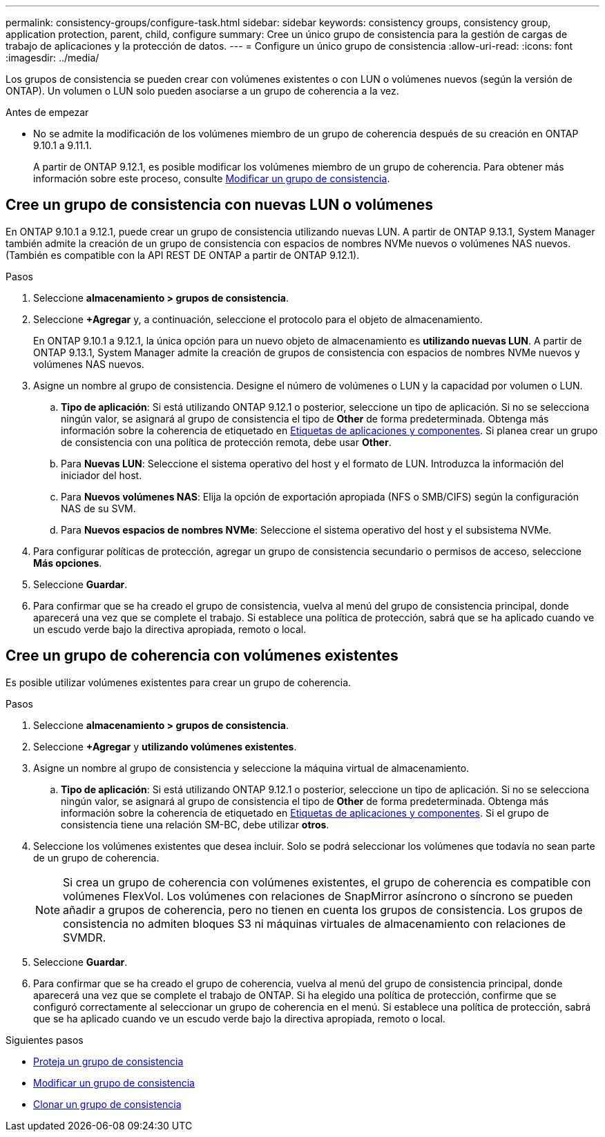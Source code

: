 ---
permalink: consistency-groups/configure-task.html 
sidebar: sidebar 
keywords: consistency groups, consistency group, application protection, parent, child, configure 
summary: Cree un único grupo de consistencia para la gestión de cargas de trabajo de aplicaciones y la protección de datos. 
---
= Configure un único grupo de consistencia
:allow-uri-read: 
:icons: font
:imagesdir: ../media/


[role="lead"]
Los grupos de consistencia se pueden crear con volúmenes existentes o con LUN o volúmenes nuevos (según la versión de ONTAP). Un volumen o LUN solo pueden asociarse a un grupo de coherencia a la vez.

.Antes de empezar
* No se admite la modificación de los volúmenes miembro de un grupo de coherencia después de su creación en ONTAP 9.10.1 a 9.11.1.
+
A partir de ONTAP 9.12.1, es posible modificar los volúmenes miembro de un grupo de coherencia. Para obtener más información sobre este proceso, consulte xref:modify-task.html[Modificar un grupo de consistencia].





== Cree un grupo de consistencia con nuevas LUN o volúmenes

En ONTAP 9.10.1 a 9.12.1, puede crear un grupo de consistencia utilizando nuevas LUN. A partir de ONTAP 9.13.1, System Manager también admite la creación de un grupo de consistencia con espacios de nombres NVMe nuevos o volúmenes NAS nuevos. (También es compatible con la API REST DE ONTAP a partir de ONTAP 9.12.1).

.Pasos
. Seleccione *almacenamiento > grupos de consistencia*.
. Seleccione *+Agregar* y, a continuación, seleccione el protocolo para el objeto de almacenamiento.
+
En ONTAP 9.10.1 a 9.12.1, la única opción para un nuevo objeto de almacenamiento es **utilizando nuevas LUN**. A partir de ONTAP 9.13.1, System Manager admite la creación de grupos de consistencia con espacios de nombres NVMe nuevos y volúmenes NAS nuevos.

. Asigne un nombre al grupo de consistencia. Designe el número de volúmenes o LUN y la capacidad por volumen o LUN.
+
.. **Tipo de aplicación**: Si está utilizando ONTAP 9.12.1 o posterior, seleccione un tipo de aplicación. Si no se selecciona ningún valor, se asignará al grupo de consistencia el tipo de **Other** de forma predeterminada. Obtenga más información sobre la coherencia de etiquetado en xref:index.html#application-and-component-tags[Etiquetas de aplicaciones y componentes]. Si planea crear un grupo de consistencia con una política de protección remota, debe usar *Other*.
.. Para **Nuevas LUN**: Seleccione el sistema operativo del host y el formato de LUN. Introduzca la información del iniciador del host.
.. Para **Nuevos volúmenes NAS**: Elija la opción de exportación apropiada (NFS o SMB/CIFS) según la configuración NAS de su SVM.
.. Para **Nuevos espacios de nombres NVMe**: Seleccione el sistema operativo del host y el subsistema NVMe.


. Para configurar políticas de protección, agregar un grupo de consistencia secundario o permisos de acceso, seleccione *Más opciones*.
. Seleccione *Guardar*.
. Para confirmar que se ha creado el grupo de consistencia, vuelva al menú del grupo de consistencia principal, donde aparecerá una vez que se complete el trabajo. Si establece una política de protección, sabrá que se ha aplicado cuando ve un escudo verde bajo la directiva apropiada, remoto o local.




== Cree un grupo de coherencia con volúmenes existentes

Es posible utilizar volúmenes existentes para crear un grupo de coherencia.

.Pasos
. Seleccione *almacenamiento > grupos de consistencia*.
. Seleccione *+Agregar* y *utilizando volúmenes existentes*.
. Asigne un nombre al grupo de consistencia y seleccione la máquina virtual de almacenamiento.
+
.. **Tipo de aplicación**: Si está utilizando ONTAP 9.12.1 o posterior, seleccione un tipo de aplicación. Si no se selecciona ningún valor, se asignará al grupo de consistencia el tipo de **Other** de forma predeterminada. Obtenga más información sobre la coherencia de etiquetado en xref:index.html#application-and-component-tags[Etiquetas de aplicaciones y componentes]. Si el grupo de consistencia tiene una relación SM-BC, debe utilizar *otros*.


. Seleccione los volúmenes existentes que desea incluir. Solo se podrá seleccionar los volúmenes que todavía no sean parte de un grupo de coherencia.
+

NOTE: Si crea un grupo de coherencia con volúmenes existentes, el grupo de coherencia es compatible con volúmenes FlexVol. Los volúmenes con relaciones de SnapMirror asíncrono o síncrono se pueden añadir a grupos de coherencia, pero no tienen en cuenta los grupos de consistencia. Los grupos de consistencia no admiten bloques S3 ni máquinas virtuales de almacenamiento con relaciones de SVMDR.

. Seleccione *Guardar*.
. Para confirmar que se ha creado el grupo de coherencia, vuelva al menú del grupo de consistencia principal, donde aparecerá una vez que se complete el trabajo de ONTAP. Si ha elegido una política de protección, confirme que se configuró correctamente al seleccionar un grupo de coherencia en el menú. Si establece una política de protección, sabrá que se ha aplicado cuando ve un escudo verde bajo la directiva apropiada, remoto o local.


.Siguientes pasos
* xref:protect-task.html[Proteja un grupo de consistencia]
* xref:modify-task.html[Modificar un grupo de consistencia]
* xref:clone-task.html[Clonar un grupo de consistencia]

